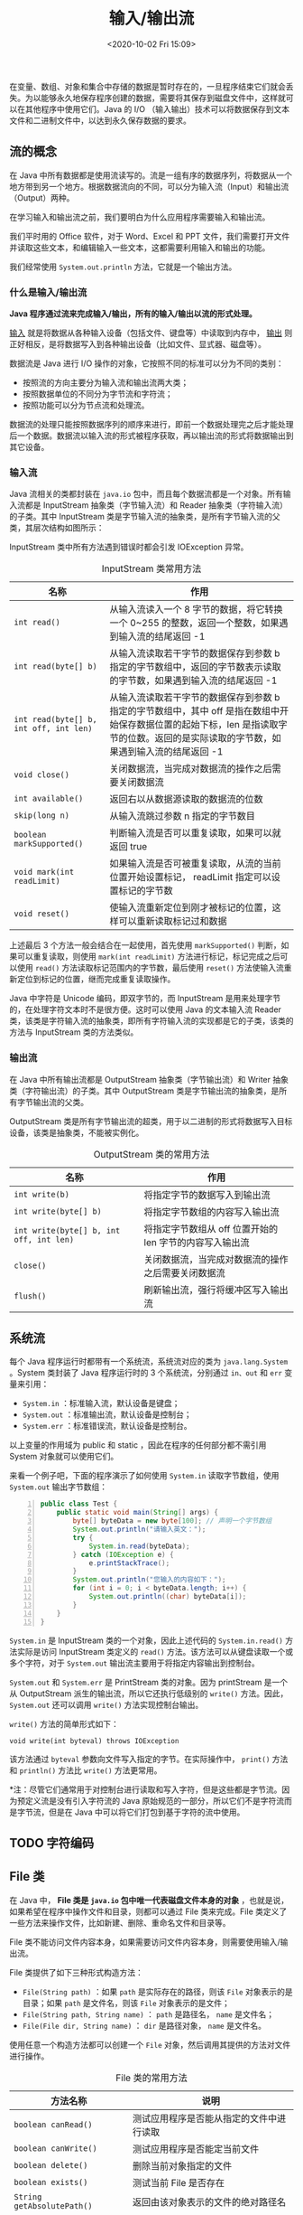 #+DATE: <2020-10-02 Fri 15:09>
#+TITLE: 输入/输出流

在变量、数组、对象和集合中存储的数据是暂时存在的，一旦程序结束它们就会丢失。为以能够永久地保存程序创建的数据，需要将其保存到磁盘文件中，这样就可以在其他程序中使用它们。Java 的 I/O （输入输出）技术可以将数据保存到文本文件和二进制文件中，以达到永久保存数据的要求。

** 流的概念

在 Java 中所有数据都是使用流读写的。流是一组有序的数据序列，将数据从一个地方带到另一个地方。根据数据流向的不同，可以分为输入流（Input）和输出流（Output）两种。

在学习输入和输出流之前，我们要明白为什么应用程序需要输入和输出流。

我们平时用的 Office 软件，对于 Word、Excel 和 PPT 文件，我们需要打开文件并读取这些文本，和编辑输入一些文本，这都需要利用输入和输出的功能。

我们经常使用 =System.out.println= 方法，它就是一个输出方法。

*** 什么是输入/输出流

*Java 程序通过流来完成输入/输出，所有的输入/输出以流的形式处理。*

_输入_ 就是将数据从各种输入设备（包括文件、键盘等）中读取到内存中， _输出_ 则正好相反，是将数据写入到各种输出设备（比如文件、显式器、磁盘等）。

数据流是 Java 进行 I/O 操作的对象，它按照不同的标准可以分为不同的类别：
- 按照流的方向主要分为输入流和输出流两大类；
- 按照数据单位的不同分为字节流和字符流；
- 按照功能可以分为节点流和处理流。

数据流的处理只能按照数据序列的顺序来进行，即前一个数据处理完之后才能处理后一个数据。数据流以输入流的形式被程序获取，再以输出流的形式将数据输出到其它设备。

#+BEGIN_EXPORT html
<img
src="images/java-11.png"
width="360"
height=""
style=""
title=""
/>
#+END_EXPORT

#+BEGIN_EXPORT html
<img
src="images/java-12.png"
width="360"
height=""
style="float: right;"
title=""
/>
#+END_EXPORT

*** 输入流

Java 流相关的类都封装在 =java.io= 包中，而且每个数据流都是一个对象。所有输入流都是 InputStream 抽象类（字节输入流）和 Reader 抽象类（字符输入流）的子类。其中 InputStream 类是字节输入流的抽象类，是所有字节输入流的父类，其层次结构如图所示：

#+BEGIN_EXPORT html
<img
src="images/java-13.png"
width=""
height=""
style=""
title=""
/>
#+END_EXPORT

InputStream 类中所有方法遇到错误时都会引发 IOException 异常。

#+CAPTION: InputStream 类常用方法
| 名称                                   | 作用                                                                                                                                                                                    |
|----------------------------------------+-----------------------------------------------------------------------------------------------------------------------------------------------------------------------------------------|
| =int read()=                           | 从输入流读入一个 8 字节的数据，将它转换一个 0~255 的整数，返回一个整数，如果遇到输入流的结尾返回 -1                                                                                     |
| =int read(byte[] b)=                   | 从输入流读取若干字节的数据保存到参数 b 指定的字节数组中，返回的字节数表示读取的字节数，如果遇到输入流的结尾返回 -1                                                                      |
| =int read(byte[] b, int off, int len)= | 从输入流读取若干字节的数据保存到参数 b 指定的字节数组中，其中 off 是指在数组中开始保存数据位置的起始下标，len 是指读取字节的位数。返回的是实际读取的字节数，如果遇到输入流的结尾返回 -1 |
| =void close()=                         | 关闭数据流，当完成对数据流的操作之后需要关闭数据流                                                                                                                                      |
| =int available()=                      | 返回右以从数据源读取的数据流的位数                                                                                                                                                      |
| =skip(long n)=                         | 从输入流跳过参数 n 指定的字节数目                                                                                                                                                       |
|----------------------------------------+-----------------------------------------------------------------------------------------------------------------------------------------------------------------------------------------|
| =boolean markSupported()=              | 判断输入流是否可以重复读取，如果可以就返回 true                                                                                                                                         |
| =void mark(int readLimit)=             | 如果输入流是否可被重复读取，从流的当前位置开始设置标记， readLimit 指定可以设置标记的字节数                                                                                             |
| =void reset()=                         | 使输入流重新定位到刚才被标记的位置，这样可以重新读取标记过和数据                                                                                                                        |

上述最后 3 个方法一般会结合在一起使用，首先使用 =markSupported()= 判断，如果可以重复读取，则使用 =mark(int readLimit)= 方法进行标记，标记完成之后可以使用 =read()= 方法读取标记范围内的字节数，最后使用 =reset()= 方法使输入流重新定位到标记的位置，继而完成重复读取操作。

Java 中字符是 Unicode 编码，即双字节的，而 InputStream 是用来处理字节的，在处理字符文本时不是很方便。这时可以使用 Java 的文本输入流 Reader 类，该类是字符输入流的抽象类，即所有字符输入流的实现都是它的子类，该类的方法与 InputStream 类的方法类似。

*** 输出流

在 Java 中所有输出流都是 OutputStream 抽象类（字节输出流）和 Writer 抽象类（字符输出流）的子类。其中 OutputStream 类是字节输出流的抽象类，是所有字节输出流的父类。

#+BEGIN_EXPORT html
<img
src="images/java-14.png"
width=""
height=""
style=""
title=""
/>
#+END_EXPORT

OutputStream 类是所有字节输出流的超类，用于以二进制的形式将数据写入目标设备，该类是抽象类，不能被实例化。

#+CAPTION: OutputStream 类的常用方法
| 名称                                    | 作用                                                     |
|-----------------------------------------+----------------------------------------------------------|
| =int write(b)=                          | 将指定字节的数据写入到输出流                             |
| =int write(byte[] b)=                   | 将指定字节数组的内容写入输出流                           |
| =int write(byte[] b, int off, int len)= | 将指定字节数组从 off 位置开始的 len 字节的内容写入输出流 |
| =close()=                               | 关闭数据流，当完成对数据流的操作之后需要关闭数据流       |
| =flush()=                               | 刷新输出流，强行将缓冲区写入输出流                       |

** 系统流

每个 Java 程序运行时都带有一个系统流，系统流对应的类为 =java.lang.System= 。System 类封装了 Java 程序运行时的 3 个系统流，分别通过 =in、out= 和 =err= 变量来引用：
- =System.in= ：标准输入流，默认设备是键盘；
- =System.out= ：标准输出流，默认设备是控制台；
- =System.err= ：标准错误流，默认设备是控制台。

以上变量的作用域为 public 和 static ，因此在程序的任何部分都不需引用 System 对象就可以使用它们。

来看一个例子吧，下面的程序演示了如何使用 =System.in= 读取字节数组，使用 =System.out= 输出字节数组：

#+BEGIN_SRC java -n
  public class Test {
      public static void main(String[] args) {
          byte[] byteData = new byte[100]; // 声明一个字节数组
          System.out.println("请输入英文：");
          try {
              System.in.read(byteData);
          } catch (IOException e) {
              e.printStackTrace();
          }
          System.out.println("您输入的内容如下：");
          for (int i = 0; i < byteData.length; i++) {
              System.out.println((char) byteData[i]);
          }
      }
  }
#+END_SRC

=System.in= 是 InputStream 类的一个对象，因此上述代码的 =System.in.read()= 方法实际是访问 InputStream 类定义的 =read()= 方法。该方法可以从键盘读取一个或多个字符，对于 =System.out= 输出流主要用于将指定内容输出到控制台。

=System.out= 和 =System.err= 是 PrintStream 类的对象。因为 printStream 是一个从 OutputStream 派生的输出流，所以它还执行低级别的 =write()= 方法。因此， =System.out= 还可以调用 =write()= 方法实现控制台输出。

=write()= 方法的简单形式如下：

#+BEGIN_EXAMPLE
void write(int byteval) throws IOException
#+END_EXAMPLE

该方法通过 =byteval= 参数向文件写入指定的字节。在实际操作中， =print()= 方法和 =println()= 方法比 =write()= 方法更常用。

*注：尽管它们通常用于对控制台进行读取和写入字符，但是这些都是字节流。因为预定义流是没有引入字符流的 Java 原始规范的一部分，所以它们不是字符流而是字节流，但是在 Java 中可以将它们打包到基于字符的流中使用。

** TODO 字符编码

** File 类

在 Java 中， *File 类是 =java.io= 包中唯一代表磁盘文件本身的对象* ，也就是说，如果希望在程序中操作文件和目录，则都可以通过 File 类来完成。File 类定义了一些方法来操作文件，比如新建、删除、重命名文件和目录等。

File 类不能访问文件内容本身，如果需要访问文件内容本身，则需要使用输入/输出流。

File 类提供了如下三种形式构造方法：
- =File(String path)= ：如果 =path= 是实际存在的路径，则该 =File= 对象表示的是目录；如果 =path= 是文件名，则该 =File= 对象表示的是文件；
- =File(String path, String name)= ： =path= 是路径名， =name= 是文件名；
- =File(File dir, String name)= ： =dir= 是路径对象， =name= 是文件名。

使用任意一个构造方法都可以创建一个 =File= 对象，然后调用其提供的方法对文件进行操作。

#+CAPTION: File 类的常用方法
| 方法名称                        | 说明                                                                           |
|---------------------------------+--------------------------------------------------------------------------------|
| =boolean canRead()=             | 测试应用程序是否能从指定的文件中进行读取                                       |
| =boolean canWrite()=            | 测试应用程序是否能定当前文件                                                   |
| =boolean delete()=              | 删除当前对象指定的文件                                                         |
| =boolean exists()=              | 测试当前 File 是否存在                                                         |
| =String getAbsolutePath()=      | 返回由该对象表示的文件的绝对路径名                                             |
| =String getName()=              | 返回表示当前对象的文件名或路径名（如果中路径，则返回最后一级子路径名）         |
| =String getParent()=            | 返回当前 File 对象所对应目录（最后一级子目录）的父目录名                       |
| =boolean isAbsolute()=          | 测试当前 File 对象表示的文件是否为一个绝对路径名（该方法消除了不同平台的差异） |
| =boolean isDirectory()=         | 测试当前 File 对象表示的文件是否为一个路径                                     |
| =boolean isFile()=              | 测试当前 File 对象表示的文件是否为一个“普通”文件                               |
| =long lastModified()=           | 返回当前 File 对象表示的文件最后修改的时间                                     |
| =long length()=                 | 返回当前 File 对象指定的路径长度                                               |
| =String[] list()=               | 返回当前 File 对象指定的路径文件列表                                           |
| =String[] list(FilenameFilter)= | 返回当前 File 对象指定的目录中满足指定过滤器的文件列表                         |
| =boolean mkdir()=               | 创建一个目录，它的路径名由当前 File 对象指定                                   |
| =boolean renameTo(File)=        | 将当前 file 对象指定的文件更名为给定参数 File 指定的路径名                     |

File 类中有以下两个常用常量：
- =public static final String pathSeparator= ：指的是分隔连续多个路径字符串的分隔符，Windows 下指 =;= ，如 =java -cp test.jar;abc.jar HelloWorld= ；
- =public static final String separator= ：用来分隔同一个路径字符串中的目录的，Windows 下指 =/= ，如 =C:/Program Files/Common Files= 。

#+BEGIN_EXPORT html
<div class="jk-note">
注意：可以看到 File 类的常量定义的命名规则不符合标准命名规则，常量名没有全部大写，这是因为 Java 的发展经过了一段相当长的时间，而命名规范也是逐步形成的，File 类出现较早，所以当时并没有对命名规范有严格的要求，这些都属于 Java 的历史遗留问题。
</div>
#+END_EXPORT

Windows 的路径分隔符使用反斜线 =\= ，而 Java 程序中的反斜线表示转义字符，所以如果需要在 Windows 的路径下包括反斜线，则应该使用两条反斜线或直接使用斜线 =/= 也可以。Java 程序支持将斜线当成平台无关的路径分隔符。

例如，假设在 Windows 操作系统中有一文件 =D:\javaspace\hello.java= ，在 Java 中使用的时候，其路径的写法应该为 =D:/javaspace/hello.java= 或者 =D:\\javaspace\\hello.java= 。

*** 获取文件属性

在 Java 中获取文件属性信息的第一步是先创建一个 File 类对象并指向一个已存在的文件，然后再调用上表中的方法进行操作。

假设有一个文件位于 =C:\windows\notepad.exe= 。

#+BEGIN_SRC java -n
  public class Test {
      public static void main(String[] args) {
          String path = "C:/windows/";            // 指定文件所在的目录
          File f = new File(path, "notepad.exe"); // 建立 File 目录，并设定由 f 变量引用
          System.out.println("C:\\windows\\notepad.exe文件信息如下：");
          System.out.println("============================================");
          System.out.println("文件长度：" + f.length() + "字节");
          System.out.println("文件或者目录：" + (f.isFile() ? "是文件" : "不是文件"));
          ...
          System.out.println("绝对路径：" + f.getAbsolutePath());

          // → C:\windows\notepad.exe文件信息如下：
          // → ============================================
          // → 文件长度：193536字节
          // → 文件或者目录：是文件
          // ...
          // → 绝对路径：C:\windows\notepad.exe
      }
  }
#+END_SRC

*** 创建和删除文件

File 类不仅可以获取已知文件的属性信息，还可以在指定路径创建文件，以及删除一个文件。创建文件需要调用 =createNewFile()= 方法，删除文件需要调用 =delete()= 方法。

*注：无论是创建还是删除文件通常都先调用 =exists()= 方法判断文件是否存在。

#+BEGIN_SRC java -n
  public class Test {
      public static void main(String[] args) throws IOException {
          // File f = new File("C:\\test.txt");             // （不推荐） 创建指向文件的 File 文件
          String path = "C:" + File.separator + "test.txt"; // （推荐）拼凑出可以适应操作系统的路径
          Fiel f = new File(path);

          if (f.exists()) {       // 判断文件是否存在
              f.delete();         // 存在则先删除
          }
          f.createNewFile();      // 再创建
      }
  }
#+END_SRC

*注意，在操作文件时一定要使用 =File.separator= 表示分隔符* （为了更好地移植跨平台）。

*** 创建和删除目录

直接用示例来说明吧。

#+BEGIN_SRC java -n
  public class Test {
      public static void main(String[] args) {
          String path = "C:" + File.separator + "config" + File.separator; // 指定目录位置
          File f = new File(path); // 创建 File 对象

          if (f.exists()) {
              f.delete();
          }
          f.mkdir();               // 创建目录
      }
  }
#+END_SRC

*** 遍历目录

通过遍历目录可以在指定目录中查找文件，或者显示所有的文件列表。

File 类的 =list()= 方法提供了遍历目录功能，该方法有如下两种重载形式。

_1. String[] list()_

该方法表示返回由 File 对象表示目录中所有文件和子目录名称组成的字符串数组，如果调用的 File 对象不是目录，则返回 =null= 。

*注： =list()= 方法返回的数组中仅包含文件名称，而不包含路径。但不保证所得数组中相同字符串将以特定顺序出现，特别是不保证它们按字母顺序出现。

_2. String[] list(FilenameFilter filter)_

该方法的作用与 =list()= 方法相同，不同的是返回数组中仅包含符合 =filter= 过滤器的文件和目录，如果 =filter= 为 =null= ，则接受所有名称。

假设要遍历 C 盘根目录下的所有文件和目录，并显示文件或目录名称、类型及大小，使用 =list()= 方法的实现代码如下：

#+BEGIN_SRC java -n
  public class Test {
      public static void main(String[] args) {
          String path = "C:" + File.separator;
          File f = new File(path);
          System.out.println("文件名称\t\t文件类型\t\t文件大小");
          System.out.println("================================");
          String[] fileList = f.list();               // 调用不带参数的 list() 方法
          for (int i = 0; i < fileList.length; i++) { // 遍历返回的字符数组
              System.out.println(fileList[i] + "\t\t");
              System.out.println((new File(("C:" + File.separator)), fileList[i]).isFile() ? "文件" + "\t\t" : "文件夹" + "\t\t");
              System.out.println((new File(("C:" + File.separator)), fileList[i]).length() + "字节");
          }
      }
  }

  // → 文件名称  文件类型  文件大小
  // → ===================================================
  // → $Recycle.Bin  文件夹  4096字节
  // → Documents and Settings  文件夹  0字节
  // ...
  // → news.template  文件  417字节
  // ...
#+END_SRC

假设希望只列出目录下的某些文件，这就需要调用过滤器的 =list()= 方法。首先，需要创建文件过滤器，该过滤器必须实现 =java.io.FilenameFilter= 掊，并在 =accept()= 方法中指定允许的文件类型。

如下所示允许 SYS、TXT 和 BAK 格式文件的过滤器实现代码：

#+BEGIN_SRC java -n
  public class ImageFilter implements FilenameFilter {
      // 实现 FilenameFileter 接口
      @Override
      public boolean accept(File dir, String name) {
          // 指定允许的文件类型
          return name.endsWith(".sys") || name.endsWith(".txt") || name.endsWith(".bak");
      }
  }
#+END_SRC

上述代码创建的过滤器名称为 ImageFilter ，拉下来只需要将该名称传递给 =list()= 方法即可实现筛选文件。如下所示：

#+BEGIN_EXAMPLE
String[] fileList = f.list(new ImageFilter());
#+END_EXAMPLE

** TODO 字节流的使用

** TODO 字符流的使用

** TODO 转换流

** TODO 保存图书信息

